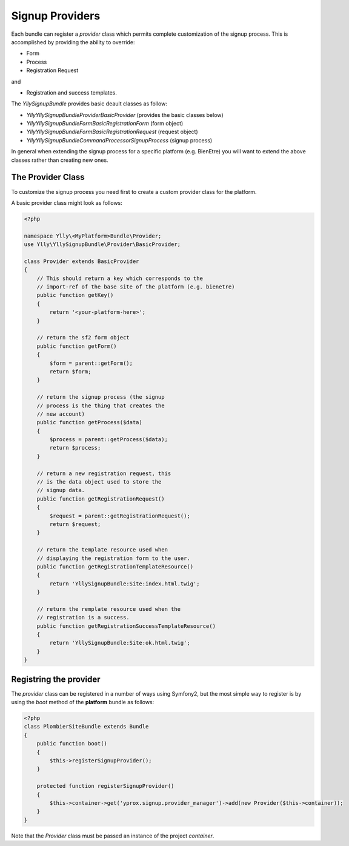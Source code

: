 Signup Providers
****************

Each bundle can register a *provider* class which permits complete customization
of the signup process. This is accomplished by providing the ability to override:

- Form
- Process
- Registration Request

and 

- Registration and success templates.


The `YllySignupBundle` provides basic deault classes as follow:

- `Ylly\YllySignupBundle\Provider\BasicProvider` (provides the basic classes below)
- `Ylly\YllySignupBundle\Form\BasicRegistrationForm` (form object) 
- `Ylly\YllySignupBundle\Form\BasicRegistrationRequest` (request object)
- `Ylly\YllySignupBundle\CommandProcessor\SignupProcess` (signup process)

In general when extending the signup process for a specific platform (e.g. BienEtre) you
will want to extend the above classes rather than creating new ones.

The Provider Class
==================

To customize the signup process you need first to create a custom provider class
for the platform.

A basic provider class might look as follows:

.. code-block:: php

    <?php

    namespace Ylly\<MyPlatform>Bundle\Provider;
    use Ylly\YllySignupBundle\Provider\BasicProvider;

    class Provider extends BasicProvider
    {
        // This should return a key which corresponds to the 
        // import-ref of the base site of the platform (e.g. bienetre)
        public function getKey()
        {
            return '<your-platform-here>';
        }

        // return the sf2 form object
        public function getForm()
        {
            $form = parent::getForm();
            return $form;
        }

        // return the signup process (the signup
        // process is the thing that creates the
        // new account)
        public function getProcess($data)
        {
            $process = parent::getProcess($data);
            return $process;
        }

        // return a new registration request, this
        // is the data object used to store the
        // signup data.
        public function getRegistrationRequest()
        {
            $request = parent::getRegistrationRequest();
            return $request;
        }

        // return the template resource used when
        // displaying the registration form to the user.
        public function getRegistrationTemplateResource()
        {
            return 'YllySignupBundle:Site:index.html.twig';
        }

        // return the remplate resource used when the
        // registration is a success.
        public function getRegistrationSuccessTemplateResource()
        {
            return 'YllySignupBundle:Site:ok.html.twig';
        }
    }


Registring the provider
=======================

The *provider* class can be registered in a number of ways using Symfony2, but the most simple way
to register is by using the `boot` method of the **platform** bundle as follows:

.. code-block:: php

    <?php
    class PlombierSiteBundle extends Bundle
    {
        public function boot()
        {
            $this->registerSignupProvider();
        }

        protected function registerSignupProvider()
        {
            $this->container->get('yprox.signup.provider_manager')->add(new Provider($this->container));
        }
    }

Note that the `Provider` class must be passed an instance of the project *container*.
